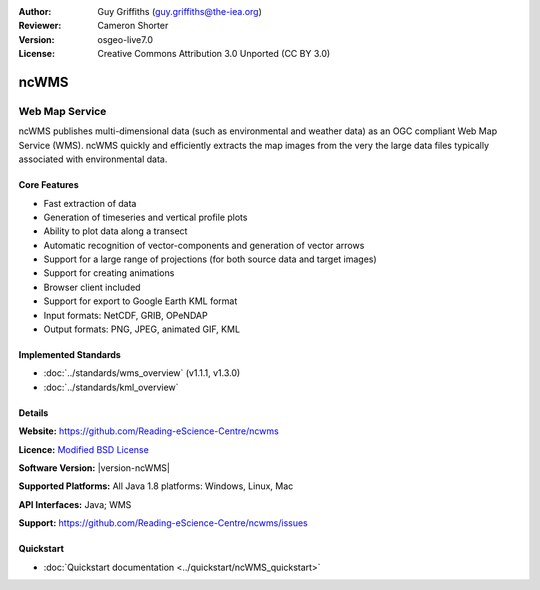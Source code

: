 :Author: Guy Griffiths (guy.griffiths@the-iea.org)
:Reviewer: Cameron Shorter
:Version: osgeo-live7.0
:License: Creative Commons Attribution 3.0 Unported (CC BY 3.0)

.. image:: /images/project_logos/logo-ncWMS.png
 :alt: project logo
 :align: right
 :target: https://reading-escience-centre.gitbooks.io/ncwms-user-guide/content/

ncWMS
================================================================================

Web Map Service
~~~~~~~~~~~~~~~

ncWMS publishes multi-dimensional data (such as environmental and weather data) as an OGC compliant Web Map Service (WMS). ncWMS quickly and efficiently extracts the map images from the very the large data files typically associated with environmental data.

.. image:: /images/screenshots/1024x768/ncWMS-02-variable_view.png
  :scale: 60 %
  :alt: Screen Shot of ncWMS
  :align: right



Core Features
-------------

* Fast extraction of data

* Generation of timeseries and vertical profile plots

* Ability to plot data along a transect

* Automatic recognition of vector-components and generation of vector arrows

* Support for a large range of projections (for both source data and target images)

* Support for creating animations

* Browser client included

* Support for export to Google Earth KML format

* Input formats: NetCDF, GRIB, OPeNDAP

* Output formats: PNG, JPEG, animated GIF, KML

Implemented Standards
---------------------

* :doc:`../standards/wms_overview` (v1.1.1, v1.3.0)

* :doc:`../standards/kml_overview`

Details
-------

**Website:** https://github.com/Reading-eScience-Centre/ncwms

**Licence:** `Modified BSD License <https://github.com/Reading-eScience-Centre/ncwms/releases/download/ncwms-2.2.8/licence.txt>`_

**Software Version:** |version-ncWMS|

**Supported Platforms:** All Java 1.8 platforms: Windows, Linux, Mac

**API Interfaces:** Java; WMS

**Support:** https://github.com/Reading-eScience-Centre/ncwms/issues


Quickstart
----------

* :doc:`Quickstart documentation <../quickstart/ncWMS_quickstart>`
